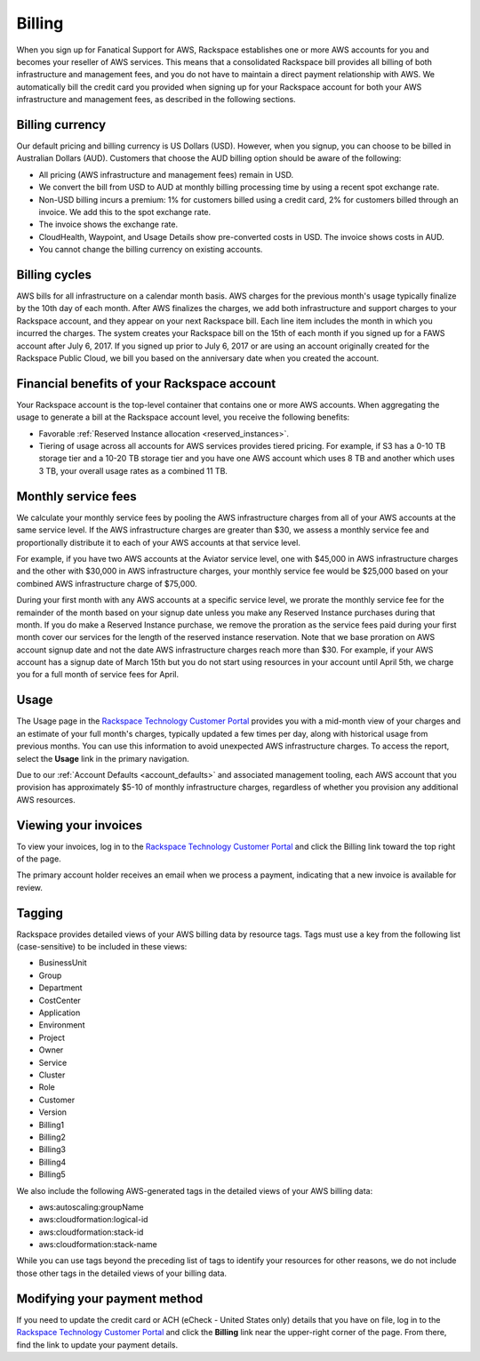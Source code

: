 .. _billing:

=======
Billing
=======

When you sign up for Fanatical Support for AWS, Rackspace establishes
one or more AWS accounts for you and becomes your reseller of AWS
services. This means that a consolidated Rackspace bill provides all
billing of both infrastructure and management fees, and
you do not have to maintain a direct payment relationship with AWS. We
automatically bill the credit card you provided when signing up for your
Rackspace account for both your AWS infrastructure and management fees,
as described in the following sections.

.. _billing_currency:

Billing currency
----------------

Our default pricing and billing currency is US Dollars (USD). However, when
you signup, you can choose to be billed in Australian Dollars (AUD).
Customers that choose the AUD billing option should be aware of the following:

* All pricing (AWS infrastructure and management fees) remain in USD.
* We convert the bill from USD to AUD at monthly billing processing
  time by using a recent spot exchange rate.
* Non-USD billing incurs a premium: 1% for customers billed using a
  credit card, 2% for customers billed through an invoice. We add this to
  the spot exchange rate.
* The invoice shows the exchange rate.
* CloudHealth, Waypoint, and Usage Details show pre-converted costs in
  USD. The invoice shows costs in AUD.
* You cannot change the billing currency on existing accounts.

.. _billing_cycles:

Billing cycles
--------------

AWS bills for all infrastructure on a calendar month basis. AWS charges for
the previous month's usage typically finalize by the 10th day of each
month. After AWS finalizes the charges, we add both infrastructure and
support charges to your Rackspace account, and they appear on
your next Rackspace bill. Each line item includes the month in which
you incurred the charges. The system creates your Rackspace bill on the 15th of
each month if you signed up for a FAWS account after
July 6, 2017. If you signed up prior to July 6, 2017 or are using an
account originally created for the Rackspace Public Cloud, we bill you
based on the anniversary date when you created the account.

.. _billing_rackspace_account:

Financial benefits of your Rackspace account
--------------------------------------------

Your Rackspace account is the top-level container that contains one or
more AWS accounts. When aggregating the usage to generate a bill at the
Rackspace account level, you receive the following benefits:

* Favorable :ref:`Reserved Instance allocation <reserved_instances>`.
* Tiering of usage across all accounts for AWS services provides
  tiered pricing. For example, if S3 has a 0-10 TB storage tier and a
  10-20 TB storage tier and you have one AWS account which uses 8 TB and
  another which uses 3 TB, your overall usage rates as a combined
  11 TB.

.. _billing_monthly_service_fees:

Monthly service fees
--------------------

We calculate your monthly service fees by pooling the AWS infrastructure
charges from all of your AWS accounts at the same service level. If the AWS
infrastructure charges are greater than $30, we assess a monthly service fee
and proportionally distribute it to each of your AWS accounts at
that service level.

For example, if you have two AWS accounts at the Aviator service level, one
with $45,000 in AWS infrastructure charges and the other with $30,000 in
AWS infrastructure charges, your monthly service fee would be $25,000 based
on your combined AWS infrastructure charge of $75,000.

During your first month with any AWS accounts at a specific service level, we
prorate the monthly service fee for the remainder of the month based on
your signup date unless you make any Reserved Instance purchases during
that month. If you do make a Reserved Instance purchase, we remove the
proration as the service fees paid during your first month cover our
services for the length of the reserved instance reservation. Note that
we base proration on AWS account signup date and not the date AWS
infrastructure charges reach more than $30. For example, if your AWS account
has a signup date of March 15th but you do not start using resources in your
account until April 5th, we charge you for a full month of service fees
for April.

.. _billing_usage:

Usage
-----

The Usage page in the
`Rackspace Technology Customer Portal <https://manage.rackspace.com/aws>`_
provides you with a mid-month view of your charges and an estimate of your
full month's charges, typically updated a few times per day, along with
historical usage from previous months. You can use this information to avoid
unexpected AWS infrastructure charges. To access the report, select the **Usage**
link in the primary navigation.

Due to our :ref:`Account Defaults <account_defaults>`
and associated management
tooling, each AWS account that you provision has approximately $5-10 of
monthly infrastructure charges, regardless of whether you provision any
additional AWS resources.

.. _viewing_your_invoices:

Viewing your invoices
---------------------

To view your invoices, log in to the
`Rackspace Technology Customer Portal <https://manage.rackspace.com/aws>`_
and click the Billing link toward the top right of the page.

The primary account holder receives an email when we process a payment,
indicating that a new invoice is available for review.

.. _billing_tagging:

Tagging
-------

Rackspace provides detailed views of your AWS billing data by resource
tags. Tags must use a key from the following list (case-sensitive)
to be included in these views:

* BusinessUnit
* Group
* Department
* CostCenter
* Application
* Environment
* Project
* Owner
* Service
* Cluster
* Role
* Customer
* Version
* Billing1
* Billing2
* Billing3
* Billing4
* Billing5

We also include the following AWS-generated tags in the detailed views of your
AWS billing data:

* aws:autoscaling:groupName
* aws:cloudformation:logical-id
* aws:cloudformation:stack-id
* aws:cloudformation:stack-name

While you can use tags beyond the preceding list of tags to identify your resources
for other reasons, we do not include those other tags in the detailed views of your
billing data.

.. _modifying_payment_method:

Modifying your payment method
-----------------------------

If you need to update the credit card or ACH (eCheck - United States only)
details that you have on file, log in to the
`Rackspace Technology Customer Portal <https://manage.rackspace.com/aws>`_
and click the **Billing** link near the upper-right corner of the page. From there,
find the link to update your payment details.
